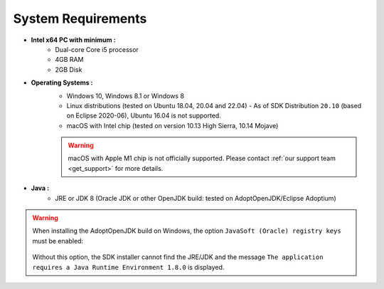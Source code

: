.. _system-requirements:

System Requirements
===================

- **Intel x64 PC with minimum :**
   - Dual-core Core i5 processor
   - 4GB RAM
   - 2GB Disk

- **Operating Systems :**
   - Windows 10, Windows 8.1 or Windows 8
   - Linux distributions (tested on Ubuntu 18.04, 20.04 and 22.04) - As of SDK Distribution ``20.10`` (based on Eclipse 2020-06), Ubuntu 16.04 is not supported.
   - macOS with Intel chip (tested on version 10.13 High Sierra, 10.14 Mojave)
   
   .. warning:: 

      macOS with Apple M1 chip is not officially supported. Please contact :ref:`our support team <get_support>` for more details. 

- **Java :**
   - JRE or JDK 8 (Oracle JDK or other OpenJDK build: tested on AdoptOpenJDK/Eclipse Adoptium)

.. warning:: 
   When installing the AdoptOpenJDK build on Windows, the option ``JavaSoft (Oracle) registry keys`` must be enabled:

   .. figure:: images/adoptopenjdk-install.png
      :align: center
   
   Without this option, the SDK installer cannot find the JRE/JDK and the message ``The application requires a Java Runtime Environment 1.8.0`` is displayed.

..
   | Copyright 2008-2022, MicroEJ Corp. Content in this space is free 
   for read and redistribute. Except if otherwise stated, modification 
   is subject to MicroEJ Corp prior approval.
   | MicroEJ is a trademark of MicroEJ Corp. All other trademarks and 
   copyrights are the property of their respective owners.
